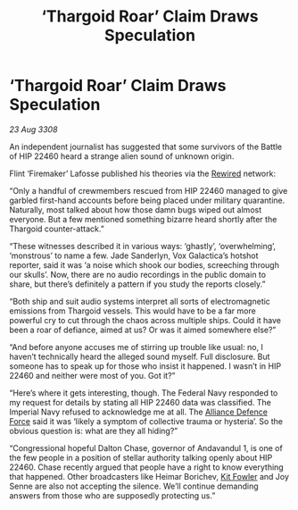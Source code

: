 :PROPERTIES:
:ID:       1e1e9381-45dd-49ab-8080-61a6f0d2f86d
:END:
#+title: ‘Thargoid Roar’ Claim Draws Speculation
#+filetags: :3308:Empire:Federation:Alliance:Thargoid:galnet:

* ‘Thargoid Roar’ Claim Draws Speculation

/23 Aug 3308/

An independent journalist has suggested that some survivors of the Battle of HIP 22460 heard a strange alien sound of unknown origin. 

Flint ‘Firemaker’ Lafosse published his theories via the [[id:d06803e0-267c-4ffc-88f2-967058fce82e][Rewired]] network: 

“Only a handful of crewmembers rescued from HIP 22460 managed to give garbled first-hand accounts before being placed under military quarantine. Naturally, most talked about how those damn bugs wiped out almost everyone. But a few mentioned something bizarre heard shortly after the Thargoid counter-attack.” 

“These witnesses described it in various ways: ‘ghastly’, ‘overwhelming’, ‘monstrous’ to name a few. Jade Sanderlyn, Vox Galactica’s hotshot reporter, said it was ‘a noise which shook our bodies, screeching through our skulls’. Now, there are no audio recordings in the public domain to share, but there’s definitely a pattern if you study the reports closely.” 

“Both ship and suit audio systems interpret all sorts of electromagnetic emissions from Thargoid vessels. This would have to be a far more powerful cry to cut through the chaos across multiple ships. Could it have been a roar of defiance, aimed at us? Or was it aimed somewhere else?” 

“And before anyone accuses me of stirring up trouble like usual: no, I haven’t technically heard the alleged sound myself. Full disclosure. But someone has to speak up for those who insist it happened. I wasn’t in HIP 22460 and neither were most of you. Got it?”  

“Here’s where it gets interesting, though. The Federal Navy responded to my request for details by stating all HIP 22460 data was classified. The Imperial Navy refused to acknowledge me at all. The [[id:17d9294e-7759-4cf4-9a67-5f12b5704f51][Alliance Defence Force]] said it was ‘likely a symptom of collective trauma or hysteria’. So the obvious question is: what are they all hiding?” 

“Congressional hopeful Dalton Chase, governor of Andavandul 1, is one of the few people in a position of stellar authority talking openly about HIP 22460. Chase recently argued that people have a right to know everything that happened. Other broadcasters like Heimar Borichev, [[id:d8266505-5aa0-40a3-aa84-4b6519a16b24][Kit Fowler]] and Joy Senne are also not accepting the silence. We’ll continue demanding answers from those who are supposedly protecting us.”
